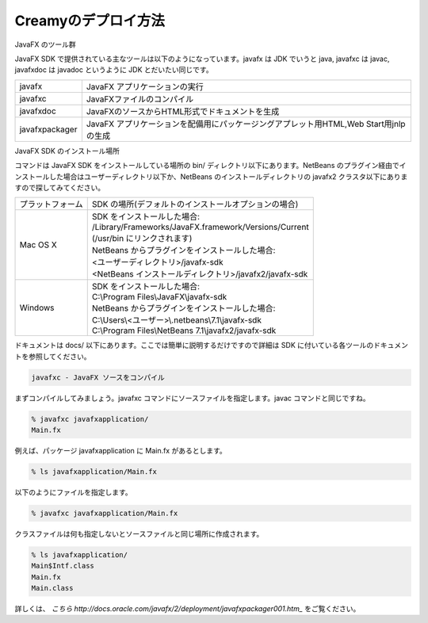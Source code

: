 =============================================
Creamyのデプロイ方法
=============================================

JavaFX のツール群

JavaFX SDK で提供されている主なツールは以下のようになっています。javafx は JDK でいうと java, javafxc は javac, javafxdoc は javadoc というように JDK とだいたい同じです。

================ =================================================================================================
javafx           JavaFX アプリケーションの実行
javafxc          JavaFXファイルのコンパイル
javafxdoc        JavaFXのソースからHTML形式でドキュメントを生成
javafxpackager   JavaFX アプリケーションを配備用にパッケージングアプレット用HTML,Web Start用jnlpの生成
================ =================================================================================================

JavaFX SDK のインストール場所

コマンドは JavaFX SDK をインストールしている場所の bin/ ディレクトリ以下にあります。NetBeans のプラグイン経由でインストールした場合はユーザーディレクトリ以下か、NetBeans のインストールディレクトリの javafx2 クラスタ以下にありますので探してみてください。

======================= =============================================================================================
プラットフォーム        	SDK の場所(デフォルトのインストールオプションの場合)
Mac OS X        		| SDK をインストールした場合:
		                | /Library/Frameworks/JavaFX.framework/Versions/Current
		                | (/usr/bin にリンクされます)
		                | NetBeans からプラグインをインストールした場合:
		                | <ユーザーディレクトリ>/javafx-sdk
		                | <NetBeans インストールディレクトリ>/javafx2/javafx-sdk
Windows         		| SDK をインストールした場合:
                		| C:\\Program Files\\JavaFX\\javafx-sdk
                		| NetBeans からプラグインをインストールした場合:
                		| C:\\Users\\<ユーザー>\\.netbeans\\7.1\\javafx-sdk
                		| C:\\Program Files\\NetBeans 7.1\\javafx2/javafx-sdk
======================= =============================================================================================

ドキュメントは docs/ 以下にあります。ここでは簡単に説明するだけですので詳細は SDK に付いている各ツールのドキュメントを参照してください。

.. code-block:: c

	javafxc - JavaFX ソースをコンパイル

まずコンパイルしてみましょう。javafxc コマンドにソースファイルを指定します。javac コマンドと同じですね。

.. code-block:: c

	% javafxc javafxapplication/
	Main.fx

例えば、パッケージ javafxapplication に Main.fx があるとします。

.. code-block:: c

	% ls javafxapplication/Main.fx

以下のようにファイルを指定します。

.. code-block:: c

	% javafxc javafxapplication/Main.fx

クラスファイルは何も指定しないとソースファイルと同じ場所に作成されます。

.. code-block:: c

	% ls javafxapplication/
	Main$Intf.class        
	Main.fx      
	Main.class
	

詳しくは、 `こちら
http://docs.oracle.com/javafx/2/deployment/javafxpackager001.htm_` をご覧ください。
